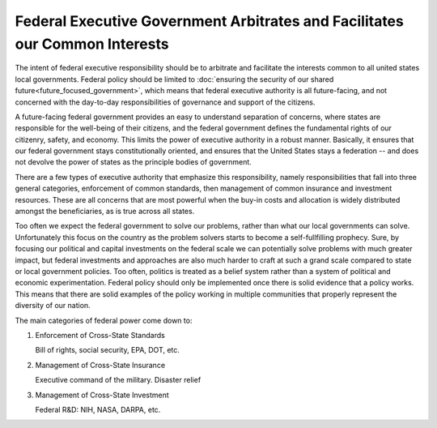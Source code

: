 ############################################################################
Federal Executive Government Arbitrates and Facilitates our Common Interests
############################################################################

The intent of federal executive responsibility should be to arbitrate and
facilitate the interests common to all united states local governments. Federal
policy should be limited to :doc:`ensuring the security of our shared
future<future_focused_government>`, which means that federal executive authority
is all future-facing, and not concerned with the day-to-day responsibilities of
governance and support of the citizens.

A future-facing federal government provides an easy to understand separation of
concerns, where states are responsible for the well-being of their citizens, and
the federal government defines the fundamental rights of our citizenry, safety,
and economy. This limits the power of executive authority in a robust
manner. Basically, it ensures that our federal government stays constitutionally
oriented, and ensures that the United States stays a federation -- and does not
devolve the power of states as the principle bodies of government.

There are a few types of executive authority that emphasize this responsibility,
namely responsibilities that fall into three general categories, enforcement of
common standards, then management of common insurance and investment
resources. These are all concerns that are most powerful when the buy-in costs
and allocation is widely distributed amongst the beneficiaries, as is true
across all states.

Too often we expect the federal government to solve our problems, rather than
what our local governments can solve. Unfortunately this focus on the country as
the problem solvers starts to become a self-fullfilling prophecy. Sure, by
focusing our political and capital investments on the federal scale we can
potentially solve problems with much greater impact, but federal investments and
approaches are also much harder to craft at such a grand scale compared to state
or local government policies. Too often, politics is treated as a belief system
rather than a system of political and economic experimentation. Federal policy
should only be implemented once there is solid evidence that a policy
works. This means that there are solid examples of the policy working in
multiple communities that properly represent the diversity of our nation.


The main categories of federal power come down to:


#. Enforcement of Cross-State Standards

   Bill of rights, social security, EPA, DOT, etc.

#. Management of Cross-State Insurance

   Executive command of the military. Disaster relief

#. Management of Cross-State Investment

   Federal R&D: NIH, NASA, DARPA, etc.
